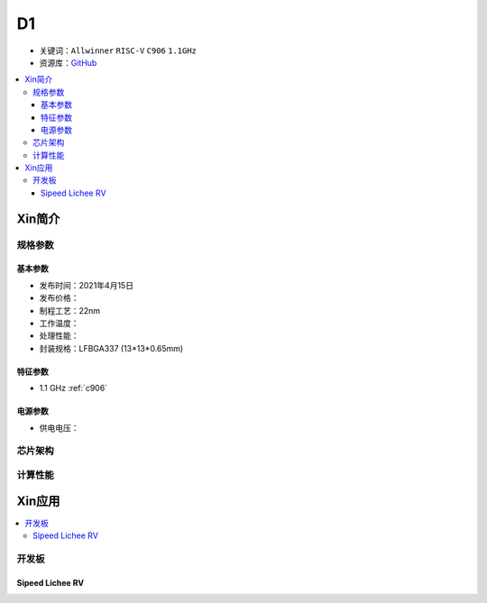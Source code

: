 
.. _D1:

D1
=============

* 关键词：``Allwinner`` ``RISC-V`` ``C906`` ``1.1GHz``
* 资源库：`GitHub <https://github.com/SoCXin/D1>`_

.. contents::
    :local:

Xin简介
-----------


规格参数
~~~~~~~~~~~


基本参数
^^^^^^^^^^^

* 发布时间：2021年4月15日
* 发布价格：
* 制程工艺：22nm
* 工作温度：
* 处理性能：
* 封装规格：LFBGA337 (13*13*0.65mm)


特征参数
^^^^^^^^^^^

* 1.1 GHz :ref:`c906`

电源参数
^^^^^^^^^^^

* 供电电压：

芯片架构
~~~~~~~~~~~


计算性能
~~~~~~~~~~~

Xin应用
-----------

.. contents::
    :local:

开发板
~~~~~~~~~~

Sipeed Lichee RV
^^^^^^^^^^^^^^^^^^^

.. image:: images/B_D1_RV.png
    :target: https://item.taobao.com/item.htm?spm=a1z0d.6639537.1997196601.227.1a477484PGp2WO&id=660478137105


